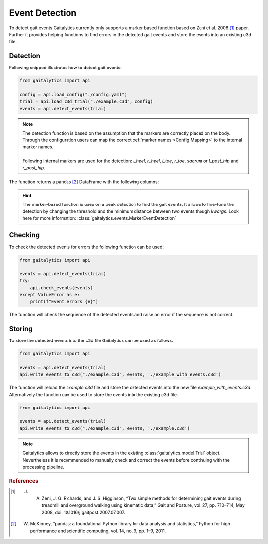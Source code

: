 Event Detection
===============

To detect gait events Gaitalytics currently only supports a marker based function based on Zeni et al. 2008 [1]_ paper.
Further it provides helping functions to find errors in the detected gait events and store the events into an existing c3d file.

Detection
---------

Following snipped illustrates how to detect gait events:

.. code-block::

        from gaitalytics import api

        config = api.load_config("./config.yaml")
        trial = api.load_c3d_trial("./example.c3d", config)
        events = api.detect_events(trial)

..


.. note::
    | The detection function is based on the assumption that the markers are correctly placed on the body. Through the configuration users can map the correct :ref:`marker names <Config Mapping>` to the internal marker names.
    |
    | Following internal markers are used for the detection: *l_heel*, *r_heel*, *l_toe*, *r_toe*, *sacrum* or *l_post_hip* and *r_post_hip*.

..

The function returns a pandas [2]_ DataFrame with the following columns:

.. csv-table::
    :file: ../_static/tables/event_table.csv
    :widths: 10, 10, 40
    :header-rows: 1
..

.. hint::
    The marker-based function is uses on a peak detection to find the gait events. It allows to fine-tune the detection by changing the threshold and the minimum distance between two events though *kwargs*.
    Look here for more information: :class:`gaitalytics.events.MarkerEventDetection`

Checking
--------

To check the detected events for errors the following function can be used:

.. code-block::

        from gaitalytics import api

        events = api.detect_events(trial)
        try:
            api.check_events(events)
        except ValueError as e:
            print(f"Event errors {e}")
..

The function will check the sequence of the detected events and raise an error if the sequence is not correct.

.. info::
    The ValueError will contain the error message which will help to identify the time range of the error.


Storing
-------

To store the detected events into the c3d file Gaitalytics can be used as follows:

.. code-block::

        from gaitalytics import api

        events = api.detect_events(trial)
        api.write_events_to_c3d("./example.c3d", events, './example_with_events.c3d')
..

The function will reload the *example.c3d* file and store the detected events into the new file *example_with_events.c3d*.
Alternatively the function can be used to store the events into the existing c3d file.

.. code-block::

        from gaitalytics import api

        events = api.detect_events(trial)
        api.write_events_to_c3d("./example.c3d", events, './example.c3d')
..

.. note::
    Gaitalytics allows to directly store the events in the existing :class:`gaitalytics.model.Trial` object. Nevertheless it is recommended to manually check and correct the events before continuing with the processing pipeline.
..


.. rubric:: References
.. [1] J. A. Zeni, J. G. Richards, and J. S. Higginson, “Two simple methods for determining gait events during treadmill and overground walking using kinematic data,” Gait and Posture, vol. 27, pp. 710–714, May 2008, doi: 10.1016/j.gaitpost.2007.07.007.
.. [2] W. McKinney, “pandas: a foundational Python library for data analysis and statistics,” Python for high performance and scientific computing, vol. 14, no. 9, pp. 1–9, 2011.







